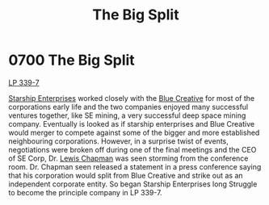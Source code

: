 :PROPERTIES:
:ID:       16e343cd-bd42-4d09-898d-6ffa906ec09a
:END:
#+title: The Big Split
#+filetags: :beacon:
* 0700 The Big Split
[[id:9cf1f79e-2474-4252-a9fd-c4420e942dc7][LP 339-7]]

[[id:d20f91af-3196-4258-ad57-64c7c61e5ed9][Starship Enterprises]] worked closely with the [[id:c44f2965-3d8c-45e5-8f66-90e1b57aa83d][Blue Creative]] for most of
the corporations early life and the two companies enjoyed many
successful ventures together, like SE mining, a very successful deep
space mining company. Eventually is looked as if starship enterprises
and Blue Creative would merger to compete against some of the bigger
and more established neighbouring corporations. However, in a surprise
twist of events, negotiations were broken off during one of the final
meetings and the CEO of SE Corp, Dr. [[id:246ac86d-4a96-4fdc-907d-d8a84b142e70][Lewis Chapman]] was seen storming
from the conference room. Dr. Chapman seen released a statement in a
press conference saying that his corporation would split from Blue
Creative and strike out as an independent corporate entity. So began
Starship Enterprises long Struggle to become the principle company in
LP 339-7.

[[file:img/beacons/0700B.png]]
